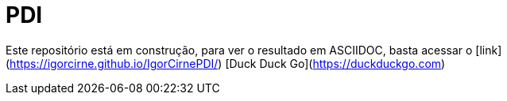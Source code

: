 = PDI
:experimental:
ifndef::env-github[:toc:]

Este repositório está em construção, para ver o resultado em ASCIIDOC, basta acessar o [link](https://igorcirne.github.io/IgorCirnePDI/)
[Duck Duck Go](https://duckduckgo.com)
